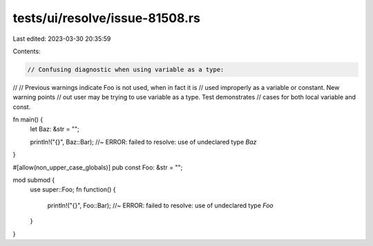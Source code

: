 tests/ui/resolve/issue-81508.rs
===============================

Last edited: 2023-03-30 20:35:59

Contents:

.. code-block:: rs

    // Confusing diagnostic when using variable as a type:
//
// Previous warnings indicate Foo is not used, when in fact it is
// used improperly as a variable or constant. New warning points
// out user may be trying to use variable as a type. Test demonstrates
// cases for both local variable and const.

fn main() {
    let Baz: &str = "";

    println!("{}", Baz::Bar); //~ ERROR: failed to resolve: use of undeclared type `Baz`
}

#[allow(non_upper_case_globals)]
pub const Foo: &str = "";

mod submod {
    use super::Foo;
    fn function() {
        println!("{}", Foo::Bar); //~ ERROR: failed to resolve: use of undeclared type `Foo`
    }
}


